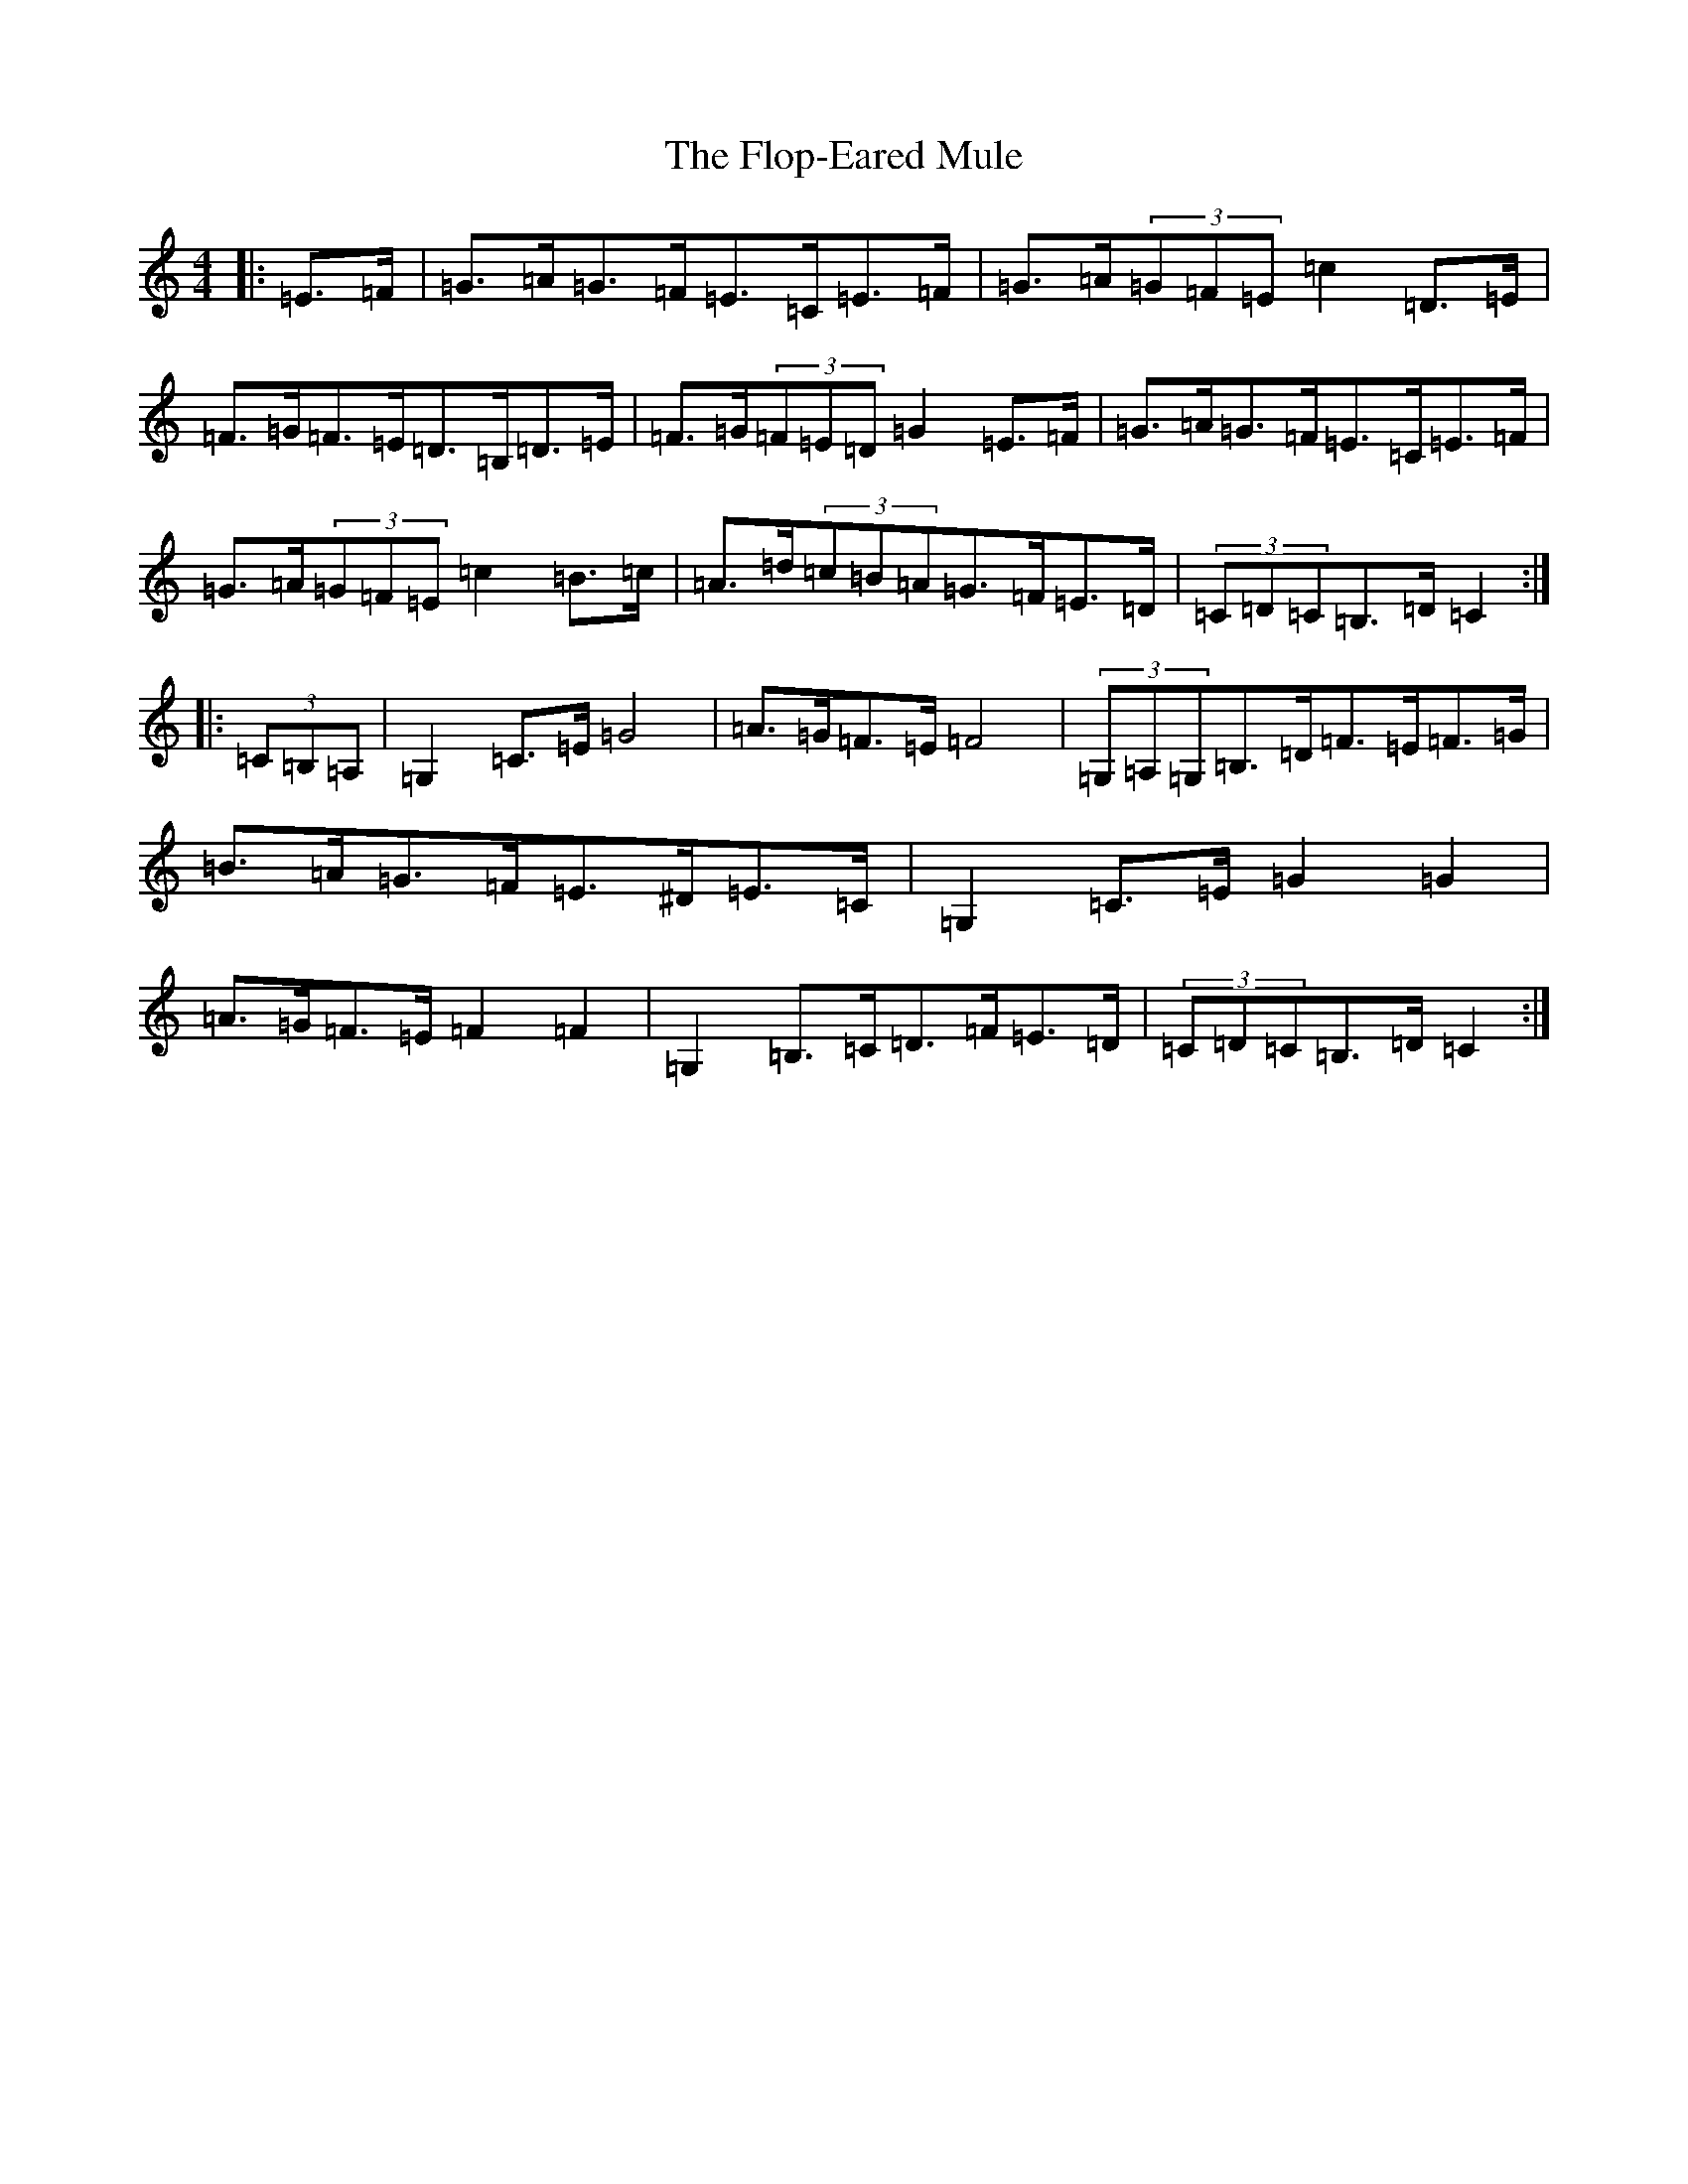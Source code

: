 X: 14059
T: Flop-Eared Mule, The
S: https://thesession.org/tunes/3529#setting3529
R: barndance
M:4/4
L:1/8
K: C Major
|:=E>=F|=G>=A=G>=F=E>=C=E>=F|=G>=A(3=G=F=E=c2=D>=E|=F>=G=F>=E=D>=B,=D>=E|=F>=G(3=F=E=D=G2=E>=F|=G>=A=G>=F=E>=C=E>=F|=G>=A(3=G=F=E=c2=B>=c|=A>=d(3=c=B=A=G>=F=E>=D|(3=C=D=C=B,>=D=C2:||:(3=C=B,=A,|=G,2=C>=E=G4|=A>=G=F>=E=F4|(3=G,=A,=G,=B,>=D=F>=E=F>=G|=B>=A=G>=F=E>^D=E>=C|=G,2=C>=E=G2=G2|=A>=G=F>=E=F2=F2|=G,2=B,>=C=D>=F=E>=D|(3=C=D=C=B,>=D=C2:|